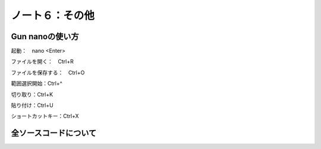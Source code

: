 ========================================
ノート６：その他
========================================

Gun nanoの使い方
----------------------------------------

起動：　nano <Enter>

ファイルを開く：　Ctrl+R

ファイルを保存する：　Ctrl+O

範囲選択開始：Ctrl+^

切り取り：Ctrl+K

貼り付け：Ctrl+U

ショートカットキー：Ctrl+X


全ソースコードについて
----------------------------------------



